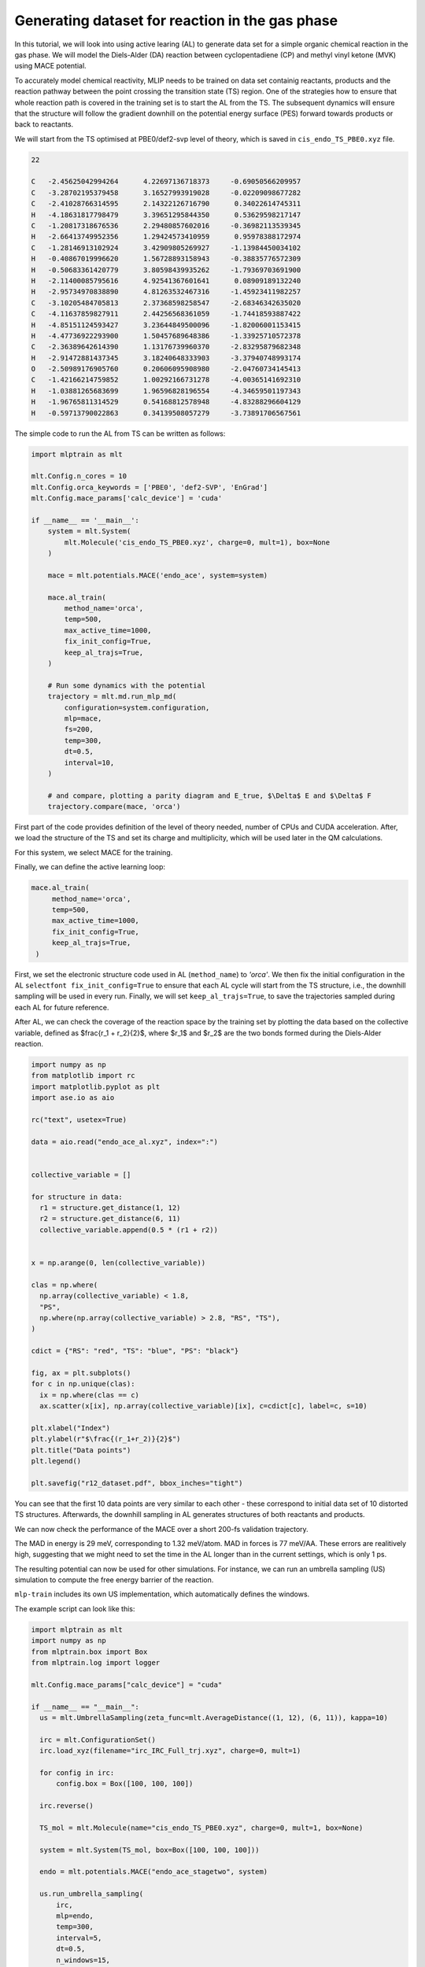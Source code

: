************************************************
Generating dataset for reaction in the gas phase
************************************************

In this tutorial, we will look into using active learing (AL) to generate data set for a simple organic chemical reaction in the gas phase. We will model the Diels-Alder (DA) reaction between cyclopentadiene (CP) and methyl vinyl ketone (MVK) using MACE potential.

To accurately model chemical reactivity, MLIP needs to be trained on data set containig reactants, products and the reaction pathway between the point crossing the transition state (TS) region. One of the strategies how to ensure that whole reaction path is covered in the training set is to start the AL from the TS. The subsequent dynamics will ensure that the structure will follow the gradient downhill on the potential energy surface (PES) forward towards products or back to reactants. 

We will start from the TS optimised at PBE0/def2-svp level of theory, which is saved in ``cis_endo_TS_PBE0.xyz`` file.

.. code-block:: python
 
  22

  C   -2.45625042994264      4.22697136718373     -0.69050566209957
  C   -3.28702195379458      3.16527993919028     -0.02209098677282
  C   -2.41028766314595      2.14322126716790      0.34022614745311
  H   -4.18631817798479      3.39651295844350      0.53629598217147
  C   -1.20817318676536      2.29480857602016     -0.36982113539345
  H   -2.66413749952356      1.29424573410959      0.95978388172974
  C   -1.28146913102924      3.42909805269927     -1.13984450034102
  H   -0.40867019996620      1.56728893158943     -0.38835776572309
  H   -0.50683361420779      3.80598439935262     -1.79369703691900
  H   -2.11400085795616      4.92541367601641      0.08909189132240
  H   -2.95734970838890      4.81263532467316     -1.45923411982257
  C   -3.10205484705813      2.37368598258547     -2.68346342635020
  C   -4.11637859827911      2.44256568361059     -1.74418593887422
  H   -4.85151124593427      3.23644849500096     -1.82006001153415
  H   -4.47736922293900      1.50457689648386     -1.33925710572378
  C   -2.36389642614390      1.13176739960370     -2.83295879682348
  H   -2.91472881437345      3.18240648333903     -3.37940748993174
  O   -2.50989176905760      0.20606095908980     -2.04760734145413
  C   -1.42166214759852      1.00292166731278     -4.00365141692310
  H   -1.03881265683699      1.96596828196554     -4.34659501197343
  H   -1.96765811314529      0.54168812578948     -4.83288296604129
  H   -0.59713790022863      0.34139508057279     -3.73891706567561


The simple code to run the AL from TS can be written as follows:

.. code-block:: python

  import mlptrain as mlt
  
  mlt.Config.n_cores = 10
  mlt.Config.orca_keywords = ['PBE0', 'def2-SVP', 'EnGrad']
  mlt.Config.mace_params['calc_device'] = 'cuda'
  
  if __name__ == '__main__':
      system = mlt.System(
          mlt.Molecule('cis_endo_TS_PBE0.xyz', charge=0, mult=1), box=None
      )
  
      mace = mlt.potentials.MACE('endo_ace', system=system)
  
      mace.al_train(
          method_name='orca',
          temp=500,
          max_active_time=1000,
          fix_init_config=True,
          keep_al_trajs=True,
      )
  
      # Run some dynamics with the potential
      trajectory = mlt.md.run_mlp_md(
          configuration=system.configuration,
          mlp=mace,
          fs=200,
          temp=300,
          dt=0.5,
          interval=10,
      )
  
      # and compare, plotting a parity diagram and E_true, $\Delta$ E and $\Delta$ F
      trajectory.compare(mace, 'orca')

First part of the code provides definition of the level of theory needed, number of CPUs and CUDA acceleration. After, we load the structure of the TS and set its charge and multiplicity, which will be used later in the QM calculations.

For this system, we select MACE for the training.

Finally, we can define the active learning loop:

.. code-block:: python
  
   mace.al_train(
        method_name='orca',
        temp=500,
        max_active_time=1000,
        fix_init_config=True,
        keep_al_trajs=True,
    )


First, we set the electronic structure code used in AL (``method_name``) to `'orca'`. We then fix the initial configuration in the AL ``selectfont fix_init_config=True`` to ensure that each AL cycle will start from the TS structure, i.e., the downhill sampling will be used in every run. Finally, we will set ``keep_al_trajs=True``, to save the trajectories sampled during each AL for future reference.

After AL, we can check the coverage of the reaction space by the training set by plotting the data based on the collective variable, defined as $\frac{r_1 + r_2}{2}$, where $r_1$ and $r_2$ are the two bonds formed during the Diels-Alder reaction.

.. code-block:: python
  
  import numpy as np
  from matplotlib import rc
  import matplotlib.pyplot as plt
  import ase.io as aio

  rc("text", usetex=True)

  data = aio.read("endo_ace_al.xyz", index=":")


  collective_variable = []

  for structure in data:
    r1 = structure.get_distance(1, 12)
    r2 = structure.get_distance(6, 11)
    collective_variable.append(0.5 * (r1 + r2))


  x = np.arange(0, len(collective_variable))

  clas = np.where(
    np.array(collective_variable) < 1.8,
    "PS",
    np.where(np.array(collective_variable) > 2.8, "RS", "TS"),
  )

  cdict = {"RS": "red", "TS": "blue", "PS": "black"}

  fig, ax = plt.subplots()
  for c in np.unique(clas):
    ix = np.where(clas == c)
    ax.scatter(x[ix], np.array(collective_variable)[ix], c=cdict[c], label=c, s=10)

  plt.xlabel("Index")
  plt.ylabel(r"$\frac{(r_1+r_2)}{2}$")
  plt.title("Data points")
  plt.legend()

  plt.savefig("r12_dataset.pdf", bbox_inches="tight")


You can see that the first 10 data points are very similar to each other - these correspond to initial data set of 10 distorted TS structures. Afterwards, the downhill sampling in AL generates structures of both reactants and products.

We can now check the performance of the MACE over a short 200-fs validation trajectory. 

The MAD in energy is 29 meV, corresponding to 1.32 meV/atom. MAD in forces is 77 meV/\AA. These errors are realitively high, suggesting that we might need to set the time in the AL longer than in the current settings, which is only 1 ps. 

The resulting potential can now be used for other simulations. For instance, we can run an umbrella sampling (US) simulation to compute the free energy barrier of the reaction.

``mlp-train`` includes its own US implementation, which automatically defines the windows.

The example script can look like this:

.. code-block:: python
  
  import mlptrain as mlt
  import numpy as np
  from mlptrain.box import Box
  from mlptrain.log import logger

  mlt.Config.mace_params["calc_device"] = "cuda"

  if __name__ == "__main__":
    us = mlt.UmbrellaSampling(zeta_func=mlt.AverageDistance((1, 12), (6, 11)), kappa=10)

    irc = mlt.ConfigurationSet()
    irc.load_xyz(filename="irc_IRC_Full_trj.xyz", charge=0, mult=1)

    for config in irc:
        config.box = Box([100, 100, 100])

    irc.reverse()

    TS_mol = mlt.Molecule(name="cis_endo_TS_PBE0.xyz", charge=0, mult=1, box=None)

    system = mlt.System(TS_mol, box=Box([100, 100, 100]))

    endo = mlt.potentials.MACE("endo_ace_stagetwo", system)

    us.run_umbrella_sampling(
        irc,
        mlp=endo,
        temp=300,
        interval=5,
        dt=0.5,
        n_windows=15,
        init_ref=1.55,
        final_ref=4,
        ps=10,
    )
    us.save("wide_US")

    # Run a second, narrower US with a higher force constant
    us.kappa = 20
    us.run_umbrella_sampling(
        irc,
        mlp=endo,
        temp=300,
        interval=5,
        dt=0.5,
        n_windows=15,
        init_ref=1.7,
        final_ref=2.5,
        ps=10,
    )

    us.save("narrow_US")

    total_us = mlt.UmbrellaSampling.from_folders("wide_US", "narrow_US", temp=temp)
    total_us.wham()


